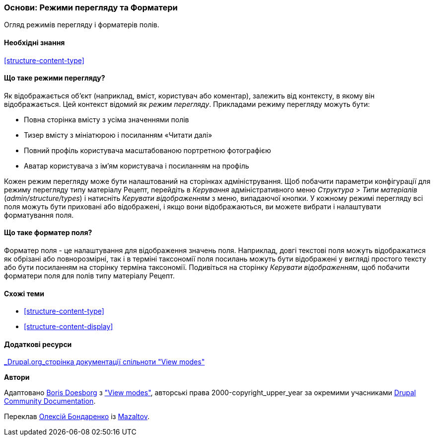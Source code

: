 [[structure-view-modes]]

=== Основи: Режими перегляду та Форматери

[role="summary"]
Огляд режимів перегляду і форматерів полів.

(((Режими перегляду, огляд)))
(((Режими перегляду сутності, огляд)))
(((Форматер, огляд)))
(((Форматер поля, огляд)))

==== Необхідні знання

<<structure-content-type>>

==== Що таке режими перегляду?

Як відображається об'єкт (наприклад, вміст, користувач або коментар), залежить від
контексту, в якому він відображається. Цей контекст відомий як _режим перегляду_.
Прикладами режиму перегляду можуть бути:

* Повна сторінка вмісту з усіма значеннями полів
* Тизер вмісту з мініатюрою і посиланням «Читати далі»
* Повний профіль користувача масштабованою портретною фотографією
* Аватар користувача з ім'ям користувача і посиланням на профіль

Кожен режим перегляду може бути налаштований на сторінках адміністрування. Щоб побачити
параметри конфігурації для режиму перегляду типу матеріалу Рецепт, перейдіть
в _Керування_ адміністративного меню _Структура_ > _Типи матеріалів_
(_admin/structure/types_) і натисніть _Керувати відображенням_ з меню, випадаючої
кнопки. У кожному режимі перегляду всі поля можуть бути приховані або відображені, і якщо вони
відображаються, ви можете вибрати і налаштувати форматування поля.

==== Що таке форматер поля?

Форматер поля - це налаштування для відображення значень поля. Наприклад,
довгі текстові поля можуть відображатися як обрізані або повнорозмірні, так і в терміні таксономії
поля посилань можуть бути відображені у вигляді простого тексту або бути посиланням на сторінку терміна
таксономії. Подивіться на сторінку _Керувати відображенням_, щоб побачити форматери поля для
полів типу матеріалу Рецепт.

==== Схожі теми

* <<structure-content-type>>
* <<structure-content-display>>

==== Додаткові ресурси

https://www.drupal.org/node/1577752[_Drupal.org_сторінка документації спільноти "View modes"]


*Автори*

Адаптовано https://www.drupal.org/u/batigolix[Boris Doesborg] з
https://www.drupal.org/node/1577752["View modes"],
авторські права 2000-copyright_upper_year за окремими учасниками
https://www.drupal.org/documentation[Drupal Community Documentation].

Переклав https://www.drupal.org/u/alexmazaltov[Олексій Бондаренко] із https://drupal.org/mazaltov[Mazaltov].